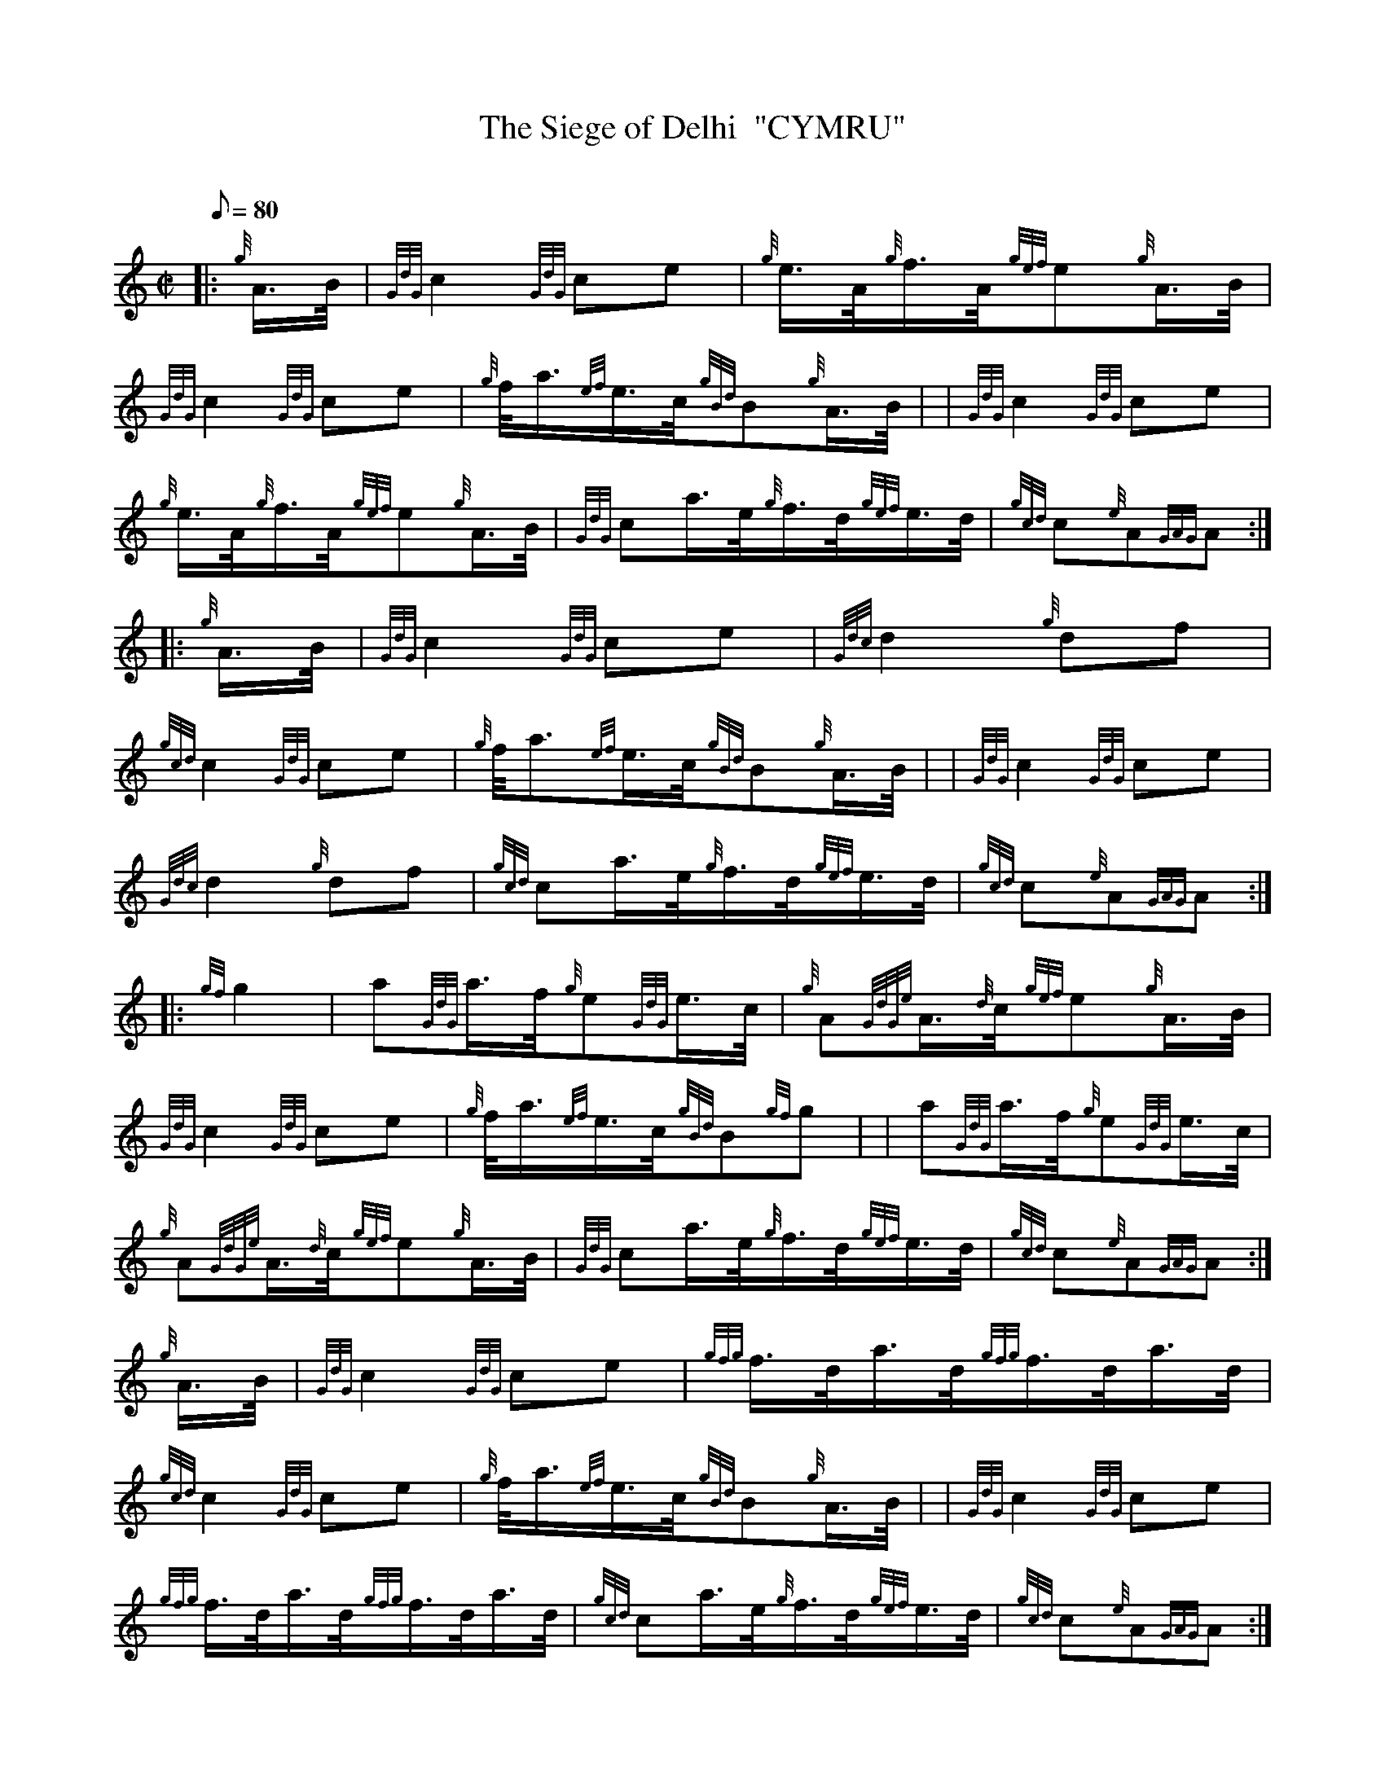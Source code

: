 X: 1
T:The Siege of Delhi  "CYMRU"
M:C|
L:1/8
Q:80
C:
S:March
K:HP
|: {g}A3/4B/4|
{GdG}c2{GdG}ce|
{g}e3/4A/4{g}f3/4A/4{gef}e{g}A3/4B/4|  !
{GdG}c2{GdG}ce|
{g}f/4a3/4{ef}e3/4c/4{gBd}B{g}A3/4B/4| |
{GdG}c2{GdG}ce|  !
{g}e3/4A/4{g}f3/4A/4{gef}e{g}A3/4B/4|
{GdG}ca3/4e/4{g}f3/4d/4{gef}e3/4d/4|
{gcd}c{e}A{GAG}A:| |:  !
{g}A3/4B/4|
{GdG}c2{GdG}ce|
{Gdc}d2{g}df|  !
{gcd}c2{GdG}ce|
{g}f/4a3/2{ef}e3/4c/4{gBd}B{g}A3/4B/4| |
{GdG}c2{GdG}ce|  !
{Gdc}d2{g}df|
{gcd}ca3/4e/4{g}f3/4d/4{gef}e3/4d/4|
{gcd}c{e}A{GAG}A:| |:  !
{gf}g2|
a{GdG}a3/4f/4{g}e{GdG}e3/4c/4|
{g}A{GdGe}A3/4{d}c/4{gef}e{g}A3/4B/4|  !
{GdG}c2{GdG}ce|
{g}f/4a3/4{ef}e3/4c/4{gBd}B{gf}g| |
a{GdG}a3/4f/4{g}e{GdG}e3/4c/4|  !
{g}A{GdGe}A3/4{d}c/4{gef}e{g}A3/4B/4|
{GdG}ca3/4e/4{g}f3/4d/4{gef}e3/4d/4|
{gcd}c{e}A{GAG}A:|  !
{g}A3/4B/4|
{GdG}c2{GdG}ce|
{gfg}f3/4d/4a3/4d/4{gfg}f3/4d/4a3/4d/4|  !
{gcd}c2{GdG}ce|
{g}f/4a3/4{ef}e3/4c/4{gBd}B{g}A3/4B/4| |
{GdG}c2{GdG}ce|  !
{gfg}f3/4d/4a3/4d/4{gfg}f3/4d/4a3/4d/4|
{gcd}ca3/4e/4{g}f3/4d/4{gef}e3/4d/4|
{gcd}c{e}A{GAG}A:|  !
